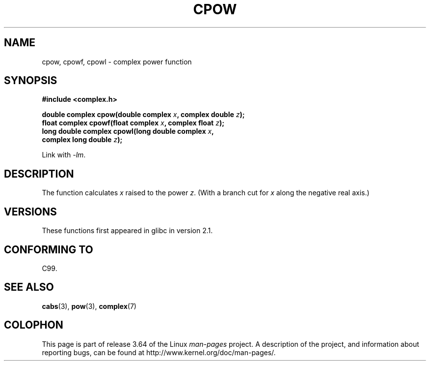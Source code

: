.\" Copyright 2002 Walter Harms (walter.harms@informatik.uni-oldenburg.de)
.\"
.\" %%%LICENSE_START(GPL_NOVERSION_ONELINE)
.\" Distributed under GPL
.\" %%%LICENSE_END
.\"
.TH CPOW 3 2008-08-11 "" "Linux Programmer's Manual"
.SH NAME
cpow, cpowf, cpowl \- complex power function
.SH SYNOPSIS
.nf
.B #include <complex.h>
.sp
.BI "double complex cpow(double complex " x ", complex double " z ");"
.br
.BI "float complex cpowf(float complex " x ", complex float " z ");"
.br
.BI "long double complex cpowl(long double complex " x ,
.BI "                          complex long double " z ");"
.sp
Link with \fI\-lm\fP.
.fi
.SH DESCRIPTION
The function calculates
.I x
raised to the power
.IR z .
(With a branch cut for
.I x
along the negative real axis.)
.SH VERSIONS
These functions first appeared in glibc in version 2.1.
.SH CONFORMING TO
C99.
.SH SEE ALSO
.BR cabs (3),
.BR pow (3),
.BR complex (7)
.SH COLOPHON
This page is part of release 3.64 of the Linux
.I man-pages
project.
A description of the project,
and information about reporting bugs,
can be found at
\%http://www.kernel.org/doc/man\-pages/.
